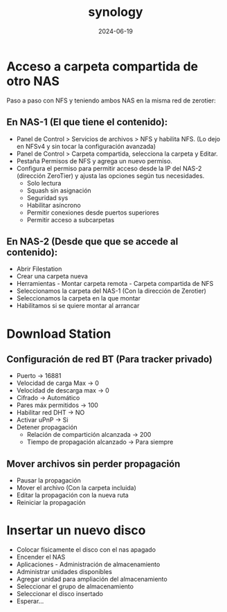 :PROPERTIES:
:ID:       64586d28-521c-4b6b-b3f0-fb5ef2bd422f
:END:
#+title: synology
#+STARTUP: overview
#+date: 2024-06-19
#+filetags: hardware

* Acceso a carpeta compartida de otro NAS
Paso a paso con NFS y teniendo ambos NAS en la misma red de zerotier:
** En NAS-1 (El que tiene el contenido):
 - Panel de Control > Servicios de archivos > NFS y habilita NFS.
    (Lo dejo en NFSv4 y sin tocar la configuración avanzada)
 - Panel de Control > Carpeta compartida, selecciona la carpeta y Editar.
 - Pestaña Permisos de NFS y agrega un nuevo permiso.
 - Configura el permiso para permitir acceso desde la IP del NAS-2 (dirección ZeroTier) y ajusta las opciones según tus necesidades.
   - Solo lectura
   - Squash sin asignación
   - Seguridad sys
   - Habilitar asíncrono
   - Permitir conexiones desde puertos superiores
   - Permitir acceso a subcarpetas   
** En NAS-2 (Desde que que se accede al contenido):
 - Abrir Filestation
 - Crear una carpeta nueva
 - Herramientas - Montar carpeta remota - Carpeta compartida de NFS
 - Seleccionamos la carpeta del NAS-1 (Con la dirección de Zerotier)
 - Seleccionamos la carpeta en la que montar
 - Habilitamos si se quiere montar al arrancar
* Download Station
** Configuración de red BT (Para tracker privado)
 - Puerto -> 16881
 - Velocidad de carga Max -> 0
 - Velocidad de descarga max -> 0
 - Cifrado -> Automático
 - Pares máx permitidos -> 100
 - Habilitar red DHT -> NO
 - Activar uPnP -> Si
 - Detener propagación
   - Relación de compartición alcanzada -> 200
   - Tiempo de propagación alcanzado -> Para siempre
** Mover archivos sin perder propagación
 - Pausar la propagación
 - Mover el archivo (Con la carpeta incluida)
 - Editar la propagación con la nueva ruta
 - Reiniciar la propagación
* Insertar un nuevo disco
 - Colocar físicamente el disco con el nas apagado
 - Encender el NAS
 - Aplicaciones - Administración de almacenamiento
 - Administrar unidades disponibles
 - Agregar unidad para ampliación del almacenamiento
 - Seleccionar el grupo de almacenamiento
 - Seleccionar el disco insertado
 - Esperar...
